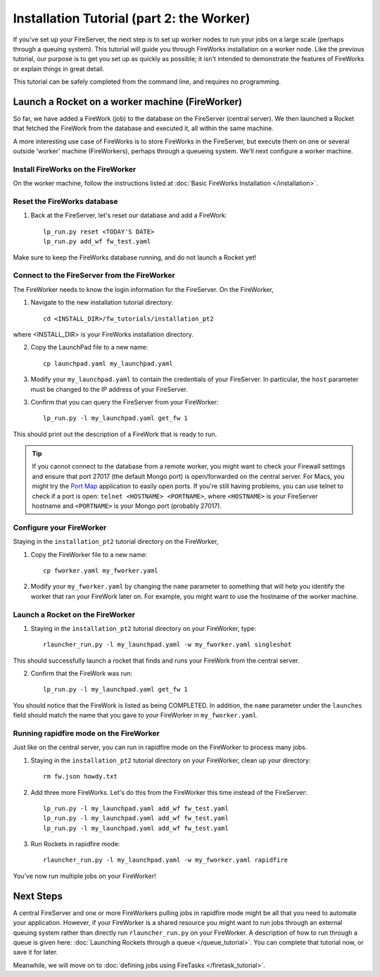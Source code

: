 ==========================================
Installation Tutorial (part 2: the Worker)
==========================================

If you've set up your FireServer, the next step is to set up worker nodes to run your jobs on a large scale (perhaps through a queuing system). This tutorial will guide you through FireWorks installation on a worker node. Like the previous tutorial, our purpose is to get you set up as quickly as possible; it isn't intended to demonstrate the features of FireWorks or explain things in great detail.

This tutorial can be safely completed from the command line, and requires no programming.

Launch a Rocket on a worker machine (FireWorker)
================================================

So far, we have added a FireWork (job) to the database on the FireServer (central server). We then launched a Rocket that fetched the FireWork from the database and executed it, all within the same machine.

A more interesting use case of FireWorks is to store FireWorks in the FireServer, but execute them on one or several outside 'worker' machine (FireWorkers), perhaps through a queueing system. We'll next configure a worker machine.

Install FireWorks on the FireWorker
-----------------------------------

On the worker machine, follow the instructions listed at :doc:`Basic FireWorks Installation </installation>`.

Reset the FireWorks database
----------------------------

1. Back at the FireServer, let's reset our database and add a FireWork::

    lp_run.py reset <TODAY'S DATE>
    lp_run.py add_wf fw_test.yaml

Make sure to keep the FireWorks database running, and do not launch a Rocket yet!

Connect to the FireServer from the FireWorker
---------------------------------------------

The FireWorker needs to know the login information for the FireServer. On the FireWorker,

1. Navigate to the new installation tutorial directory::

    cd <INSTALL_DIR>/fw_tutorials/installation_pt2

where <INSTALL_DIR> is your FireWorks installation directory.

2. Copy the LaunchPad file to a new name::

    cp launchpad.yaml my_launchpad.yaml

3. Modify your ``my_launchpad.yaml`` to contain the credentials of your FireServer. In particular, the ``host`` parameter must be changed to the IP address of your FireServer.

3. Confirm that you can query the FireServer from your FireWorker::

    lp_run.py -l my_launchpad.yaml get_fw 1

This should print out the description of a FireWork that is ready to run.

.. tip:: If you cannot connect to the database from a remote worker, you might want to check your Firewall settings and ensure that port 27017 (the default Mongo port) is open/forwarded on the central server. For Macs, you might try the `Port Map <http://www.codingmonkeys.de/portmap/>`_ application to easily open ports. If you're still having problems, you can use telnet to check if a port is open: ``telnet <HOSTNAME> <PORTNAME>``, where ``<HOSTNAME>`` is your FireServer hostname and ``<PORTNAME>`` is your Mongo port (probably 27017).


Configure your FireWorker
-------------------------

Staying in the ``installation_pt2`` tutorial directory on the FireWorker,

1. Copy the FireWorker file to a new name::

    cp fworker.yaml my_fworker.yaml

2. Modify your ``my_fworker.yaml`` by changing the ``name`` parameter to something that will help you identify the worker that ran your FireWork later on. For example, you might want to use the hostname of the worker machine.

Launch a Rocket on the FireWorker
---------------------------------

1. Staying in the ``installation_pt2`` tutorial directory on your FireWorker, type::

    rlauncher_run.py -l my_launchpad.yaml -w my_fworker.yaml singleshot

This should successfully launch a rocket that finds and runs your FireWork from the central server.

2. Confirm that the FireWork was run::

    lp_run.py -l my_launchpad.yaml get_fw 1

You should notice that the FireWork is listed as being COMPLETED. In addition, the ``name`` parameter under the ``launches`` field should match the name that you gave to your FireWorker in ``my_fworker.yaml``.

Running rapidfire mode on the FireWorker
-----------------------------------

Just like on the central server, you can run in rapidfire mode on the FireWorker to process many jobs.

1. Staying in the ``installation_pt2`` tutorial directory on your FireWorker, clean up your directory::

    rm fw.json howdy.txt

2. Add three more FireWorks. Let's do this from the FireWorker this time instead of the FireServer::

    lp_run.py -l my_launchpad.yaml add_wf fw_test.yaml
    lp_run.py -l my_launchpad.yaml add_wf fw_test.yaml
    lp_run.py -l my_launchpad.yaml add_wf fw_test.yaml

3. Run Rockets in rapidfire mode::

    rlauncher_run.py -l my_launchpad.yaml -w my_fworker.yaml rapidfire

You've now run multiple jobs on your FireWorker!

Next Steps
==========

A central FireServer and one or more FireWorkers pulling jobs in rapidfire mode might be all that you need to automate your application. However, if your FireWorker is a shared resource you might want to run jobs through an external queuing system rather than directly run ``rlauncher_run.py`` on your FireWorker. A description of how to run through a queue is given here:  :doc:`Launching Rockets through a queue </queue_tutorial>`. You can complete that tutorial now, or save it for later.

Meanwhile, we will move on to :doc:`defining jobs using FireTasks </firetask_tutorial>`.